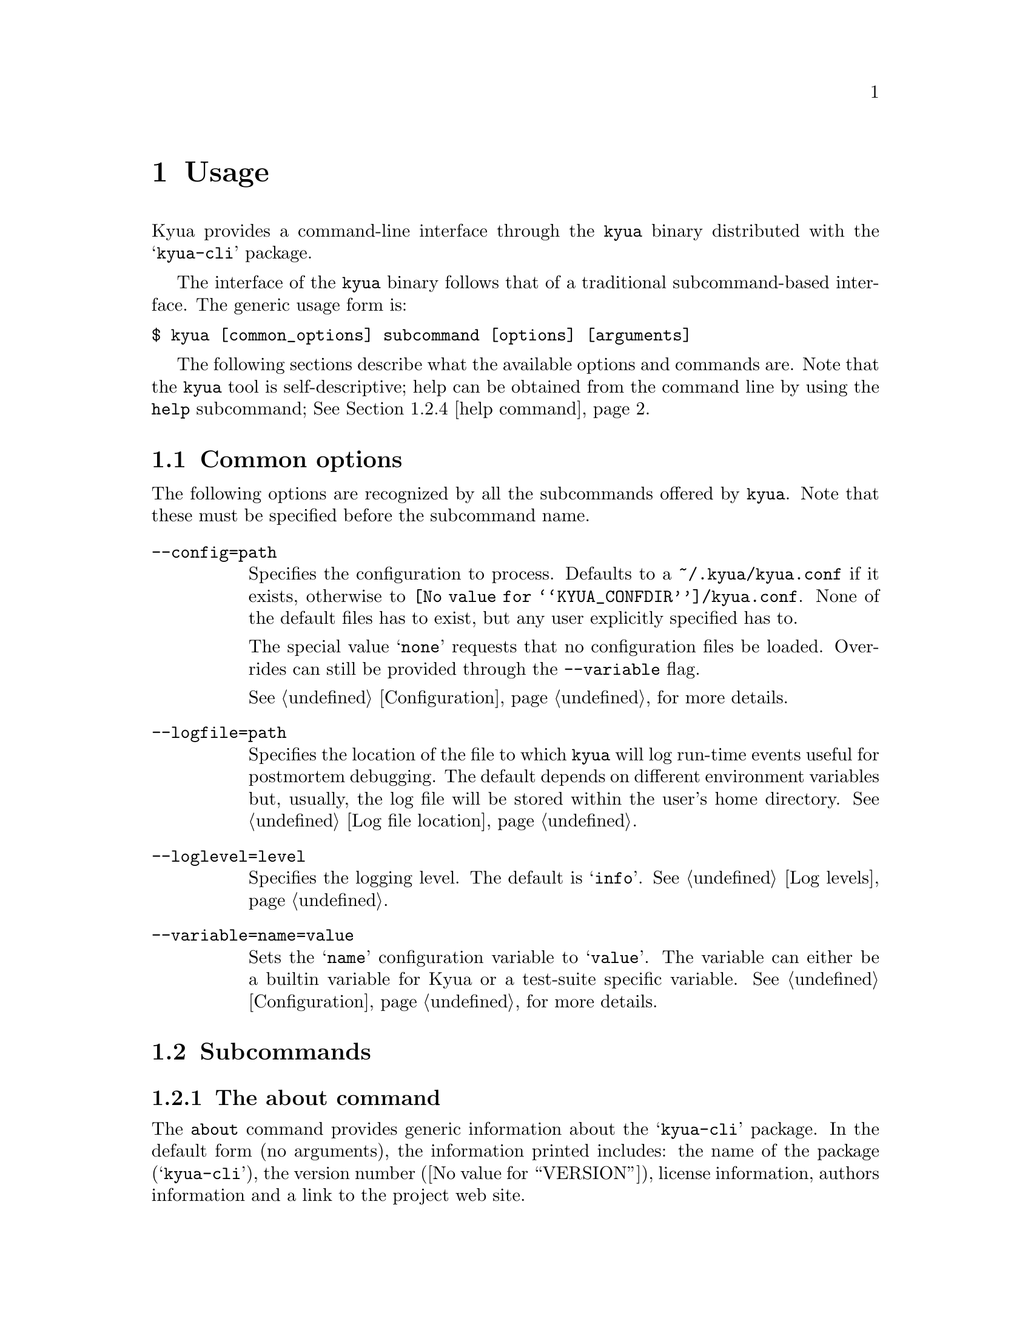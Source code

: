 @c Copyright 2011 Google Inc.
@c All rights reserved.
@c
@c Redistribution and use in source and binary forms, with or without
@c modification, are permitted provided that the following conditions are
@c met:
@c
@c * Redistributions of source code must retain the above copyright
@c   notice, this list of conditions and the following disclaimer.
@c * Redistributions in binary form must reproduce the above copyright
@c   notice, this list of conditions and the following disclaimer in the
@c   documentation and/or other materials provided with the distribution.
@c * Neither the name of Google Inc. nor the names of its contributors
@c   may be used to endorse or promote products derived from this software
@c   without specific prior written permission.
@c
@c THIS SOFTWARE IS PROVIDED BY THE COPYRIGHT HOLDERS AND CONTRIBUTORS
@c "AS IS" AND ANY EXPRESS OR IMPLIED WARRANTIES, INCLUDING, BUT NOT
@c LIMITED TO, THE IMPLIED WARRANTIES OF MERCHANTABILITY AND FITNESS FOR
@c A PARTICULAR PURPOSE ARE DISCLAIMED. IN NO EVENT SHALL THE COPYRIGHT
@c OWNER OR CONTRIBUTORS BE LIABLE FOR ANY DIRECT, INDIRECT, INCIDENTAL,
@c SPECIAL, EXEMPLARY, OR CONSEQUENTIAL DAMAGES (INCLUDING, BUT NOT
@c LIMITED TO, PROCUREMENT OF SUBSTITUTE GOODS OR SERVICES; LOSS OF USE,
@c DATA, OR PROFITS; OR BUSINESS INTERRUPTION) HOWEVER CAUSED AND ON ANY
@c THEORY OF LIABILITY, WHETHER IN CONTRACT, STRICT LIABILITY, OR TORT
@c (INCLUDING NEGLIGENCE OR OTHERWISE) ARISING IN ANY WAY OUT OF THE USE
@c OF THIS SOFTWARE, EVEN IF ADVISED OF THE POSSIBILITY OF SUCH DAMAGE.

@node Usage
@chapter Usage

@cindex usage

Kyua provides a command-line interface through the @command{kyua}
binary distributed with the @samp{kyua-cli} package.

The interface of the @command{kyua} binary follows that of a
traditional subcommand-based interface.  The generic usage form is:

@verbatim
$ kyua [common_options] subcommand [options] [arguments]
@end verbatim

The following sections describe what the available options and
commands are.  Note that the @command{kyua} tool is self-descriptive;
help can be obtained from the command line by using the @command{help}
subcommand; @xref{help command}.

@menu
* Common options:: Options that apply to all commands.
* Subcommands:: Description of the available commands and their options.
* Environment variables:: User-tunable varibles.
* Build roots:: Dealing with build directories.
@end menu

@node Common options
@section Common options

The following options are recognized by all the subcommands offered by
@command{kyua}.  Note that these must be specified before the
subcommand name.

@table @option

@item --config=path
@cindex @option{--config}
Specifies the configuration to process.  Defaults to a
@file{~/.kyua/kyua.conf} if it exists, otherwise to
@file{@value{KYUA_CONFDIR}/kyua.conf}.  None of the default files has
to exist, but any user explicitly specified has to.

The special value @samp{none} requests that no configuration files be
loaded.  Overrides can still be provided through the @option{--variable}
flag.

See @ref{Configuration} for more details.

@item --logfile=path
@cindex @option{--logfile}
Specifies the location of the file to which @command{kyua} will log
run-time events useful for postmortem debugging.  The default depends
on different environment variables but, usually, the log file will be
stored within the user's home directory.  @xref{Log file location}.

@item --loglevel=level
@cindex @option{--loglevel}
Specifies the logging level.  The default is @samp{info}.  @xref{Log
levels}.

@item --variable=name=value
@cindex @option{--variable}
Sets the @samp{name} configuration variable to @samp{value}.  The
variable can either be a builtin variable for Kyua or a test-suite
specific variable.  See @ref{Configuration} for more details.

@end table

@node Subcommands
@section Subcommands

@menu
Generic commands
* about command:: Details about the about command.
* config command:: Details about the config command.
* db-exec command:: Details about the db-exec command.
* help command:: Details about the help command.

Reporting commands
* report command:: Details about the report command.
* report-html command:: Details about the report-html command.

Workspace commands
* debug command:: Details about the debug command.
* list command:: Details about the list command.
* test command:: Details about the test command.

Miscellaneous topics
* Filters:: Specifying filters for test programs and test cases.
@end menu

@node about command
@subsection The about command

@cindex @command{about}

The @command{about} command provides generic information about the
@samp{kyua-cli} package.  In the default form (no arguments), the
information printed includes: the name of the package
(@samp{kyua-cli}), the version number (@value{VERSION}), license
information, authors information and a link to the project web site.

@cindex about topics
The user can customize the information printed by the @command{about}
command by specifiying the a topic as an argument to the command; this
argument can be one of:

@table @samp
@item authors
Displays the list of authors and contributors only.

@item license
Displays the license information and the list of copyrights.

@item version
Displays the package name and the version number in a format that is
compatible with the output of GNU tools that support a
@option{--version} flag.  Use this whenever you have to query the
version number of the package.
@end table

@node config command
@subsection The config command

@cindex @command{config}

The @command{config} command provides a way to list all defined
configuration variables and their current values.

This command is intended to help the user in resolving the values of
the configuration variables without having to scan over configuration
files.

In the default form (no arguments), the command prints all
configuration variables and returns 0 for success.

If any arguments are provided, the command will only print the
requested variables.  If any particular variable is not defined, the
command will return 1 for error.

@node db-exec command
@subsection The db-exec command

@cindex @command{db-exec}

The @command{db-exec} command provides a way to execute an arbitrary
SQL statement within the database.  This command is mostly intended to
aid in debugging, but can also be used to extract information from the
database when the current interfaces do not provide the desired
functionality.

The @command{db-exec} command takes one or more arguments, all of
which are concatenated to form a single SQL statement.  Once the
staement is executed, @command{db-exec} will print the resulting table
on the screen, if any.  The command returns 0 on success, or 1 if
anything went wrong.

The following subcommand options are recognized:

@table @option
@item --no-headers
@cindex @option{--no-headers}, @command{db-exec}
Avoids printing the headers of the table in the output of the command.

@item --store=path
@cindex @option{--store}, @command{db-exec}
Specifies the database to use.  Defaults to @file{~/.kyua/store.db}.
The database is created if it does not exist.
@end table

@node help command
@subsection The help command

@cindex @command{help}

The @command{help} command provides interactive help on all supported
commands and options.  If, for some reason, you happen to spot a
discrepancy in the output of this command and this document, the
command is the authoritative source of information.

If no arguments are provided to @command{help}, the command prints the
list of common options (@pxref{Common options}) and the list of
supported subcommands.

If a single argument is provided to @command{help}, this single
argument is the name of a valid subcommand.  In that case,
@command{help} prints a textual description of the command, the list
of common options (@pxref{Common options}) and the list of
subcommand-specific options.

@node report command
@subsection The report command

@cindex @command{report}

The @command{report} command provides the mechanism to generate
user-friendly, plain-text reports of the execution of a test suite.
The command processes an action stored in the database and then
creates a textual summary of the test case results recorded in that
action.  These reports are not intended to be machine-parseable.

The following subcommand options are recognized:

@table @option
@item --action=identifier
@cindex @option{--action}, @command{report}
Specifies the action for which to generate a report.  If not provided,
defaults to the latest action stored in the database.

@item --output=format:path
@cindex @option{--output}, @command{report}
Specifies the path to which the report should be written to.  The
special values @file{/dev/stdout} and @file{/dev/stderr} can be used
to specify the standard output and the standard error respectively.

@item --results-filter=types
@cindex @option{--results-filter}, @command{report}
Comma-separated list of the test result types to include in the
report.  The ordering of the values is respected so that you can
determine how you want the list of tests to be shown.

The valid values are: @samp{broken}, @samp{failed}, @samp{passed},
@samp{skipped} and @samp{xfail}.  If the parameter supplied to the
option is empty, filtering is suppressed and all result types are
shown in the report.

The default value for this flag includes all the test results except
the passed tests.  Showing the passed tests by default clutters the
report with too much information, so only abnormal conditions are
included.

@item --show-context
@cindex @option{--show-context}, @command{report}
Prints the runtime context of the action.

@item --store=path
@cindex @option{--store}, @command{db-exec}
Specifies the database to use.  Defaults to @file{~/.kyua/store.db}.
The database is created if it does not exist.
@end table

@node report-html command
@subsection The report-html command

@cindex @command{report-html}

The @command{report-html} command provides a simple mechanism to
generate HTML reports of the execution of a test suite.  The command
processes an action stored in the database and then populates a
directory with multiple HTML and supporting files to describe the
results recorded in that action.

The HTML output is static and self-contained, so it can easily be
served by any simple web server.  The command expects the target
directory to not exist, because it would overwrite any contents if not
careful.

The following subcommand options are recognized:

@table @option
@item --action=identifier
@cindex @option{--action}, @command{report-html}
Specifies the action for which to generate a report.  If not provided,
defaults to the latest action stored in the database.

@item --force
@cindex @option{--force}, @command{report-html}
Forces the deletion of the output directory if it exists.  Use care,
as this effectively means a @samp{rm -rf}.

@item --output=directory
@cindex @option{--output}, @command{report-html}
Specifies the target directory into which to generate the HTML files.
The directory must not exist unless the @option{--force} option is
provided.  The default is @file{./html}.

@item --store=path
@cindex @option{--store}, @command{db-exec}
Specifies the database to use.  Defaults to @file{~/.kyua/store.db}.
The database is created if it does not exist.
@end table

@node debug command
@subsection The debug command

@cindex @command{debug}

The @command{debug} command provides a mechanism to execute a single test
case bypassing some of the Kyua infrastructure and allowing the user to
poke into the execution behavior of the test.

The @command{debug} command prints the result of the test case as the
last line of its output, and exits with 0 if the test case finished
successfuly or 1 if the test case failed or the engine encountered an
error processing the test case or user input.

At the moment, the @command{debug} command allows the following
aspects of a test case execution to be tweaked:

@itemize
@item
Redirection of the test case's stdout and stderr to the console (the
default) or to arbitraty files.  See the @option{--stdout} and
@option{--stderr} options below.
@end itemize

The following subcommand options are recognized:

@table @option
@item --build-root=path
@cindex @option{--build-root}, @command{debug}
Specifies the build root in which to find the test programs referenced
by the Kyuafile, if different from the Kyuafile's directory.  See
@ref{Build roots} for more information.

@item --kyuafile=path
@cindex @option{--kyuafile}, @command{debug}
Specifies the Kyuafile to process.  Defaults to a @file{Kyuafile} file
in the current directory.

@item --stderr=path
@cindex @option{--stderr}, @command{debug}
Specifies the file to which to send the standard error of the test
program's body.  The default is @file{/dev/stderr}, which is a special
that redirects the output to the console.

@item --stdout=path
@cindex @option{--stdout}, @command{debug}
Specifies the file to which to send the standard output of the test
program's body.  The default is @file{/dev/stdout}, which is a special
that redirects the output to the console.
@end table

For example, suppose the following Kyua session:

@cindex example, debug

@verbatim
$ kyua test
kernel/fs:mkdir  ->  passed
kernel/fs:rmdir  ->  failed: Invalid argument

1/2 passed (1 failed)
@end verbatim

At this point, we do not have a lot of information regarding the
failure of the @samp{kernel/fs:rmdir} test.  We could run this test
through the @command{debug} command to inspect its output a bit
closer, hoping that the test case is kind enough to log its progress:

@verbatim
$ kyua debug kernel/fs:rmdir
Trying rmdir('foo')
Trying rmdir(NULL)
kernel/fs:rmdir  ->  failed: Invalid argument
@end verbatim

Luckily, the offending test case was printing status lines as it
progressed, so we could see the last attempted call and we can know
match the failure message to the problem.

@node list command
@subsection The list command

@cindex @command{list}

The @command{list} command scans all the test programs and test cases
in a test suite and prints a list of all their names, optionally
accompanied by any metadata properties they have.

The user can provide filters on the test cases to list by specifying
such filters as arguments; @ref{Filters}.

This command must be run within a test suite (i.e. a directory
containing a @file{Kyuafile}) or a test suite must be provided with
the @option{--kyuafile} flag.

The following subcommand options are recognized:

@table @option
@item --build-root=path
@cindex @option{--build-root}, @command{list}
Specifies the build root in which to find the test programs referenced
by the Kyuafile, if different from the Kyuafile's directory.  See
@ref{Build roots} for more information.

@item --kyuafile=path
@cindex @option{--kyuafile}, @command{list}
Specifies the Kyuafile to process.  Defaults to a @file{Kyuafile} file
in the current directory.

@item --verbose
@cindex @option{--verbose}, @command{list}
Prints metadata properties for every test case.
@end table

This command exits with @samp{0} if there are no problems processing
the test suite, or with any positive number if the test suite is
invalid in any sense or if the filters matched no tests.

@node test command
@subsection The test command

@cindex @command{test}

The @command{test} command runs the tests of a test suite and reports
results in a primitive manner only intended for progress reporting.
@c TODO(jmmv): Describe how to gather reports once we implement this.
At the moment, it is not possible to generate any other kind of
reports out of the results of the execution.  This feature will be
implemented later.

The user can provide filters on the test cases to run by specifying
such filters as arguments; @ref{Filters}.

This command must be run within a test suite (i.e. a directory
containing a @file{Kyuafile}) or a test suite must be provided with
the @option{--kyuafile} flag.

The following subcommand options are recognized:

@table @option
@item --build-root=path
@cindex @option{--build-root}, @command{test}
Specifies the build root in which to find the test programs referenced
by the Kyuafile, if different from the Kyuafile's directory.  See
@ref{Build roots} for more information.

@item --kyuafile=path
@cindex @option{--kyuafile}, @command{test}
Specifies the Kyuafile to process.  Defaults to a @file{Kyuafile} file
in the current directory.

@item --store=path
@cindex @option{--store}, @command{test}
Specifies the database to use.  Defaults to @file{~/.kyua/store.db}.
The database is created if it does not exist.
@end table

@node Filters
@subsection Filters for test programs and test cases

@cindex filter
A filter is a string that is used to match test cases or test programs
in a test suite.  Filters have the following form:

@verbatim
test_program_name[:test_case_name]
@end verbatim

Where @samp{test_program_name} is the name of a test program or a
subdirectory in the test suite, and @samp{test_case_name} is the name
of a test case.

@node Environment variables
@section Environment variables

@cindex environment
@cindex environment variables

The following environment variables are recognized by @command{kyua}
and you may change them to suit your preferences:

@table @env
@item COLUMNS
@cindex COLUMNS
The width of the screen, in number of characters; used by
@command{kyua} to wrap long lines.  If not present, the width of the
screen is determined from the terminal stdout is connected to, if any.

@item HOME
@cindex HOME
Path to the user's home directory.  @command{kyua} uses this location
to determine paths to configuration files and default log files.

@item TMPDIR
@cindex TMPDIR
Path to the system-wide temporary directory.  @command{kyua} uses this
location to place the work directory of test cases, among other
things.

The default for this variable depends on the operating system.  In
general, it is @file{/tmp}.
@end table

@command{kyua} also recognizes the following variables.  You should
not have to set them; they are only provided to override the value of
built-in values:

@table @env

@item KYUA_CONFDIR
@cindex KYUA_CONFDIR
Path to the system-wide configuration files for @command{kyua}.

Defaults to @file{@value{KYUA_CONFDIR}}.

@item KYUA_DOCDIR
@cindex KYUA_DOCDIR
Path to the location of installed documentation.

Defaults to @file{@value{KYUA_DOCDIR}}.

@item KYUA_LUADIR
@cindex KYUA_LUADIR
Path to the location of the installed Lua modules provided by @command{kyua}.

Defaults to @file{@value{KYUA_LUADIR}}.

@item KYUA_MISCDIR
@cindex KYUA_MISCDIR
Path to the location of the installed miscellaneous scripts and data
files provided by @command{kyua}.

Defaults to @file{@value{KYUA_MISCDIR}}.

@item KYUA_STOREDIR
@cindex kYUA_STOREDIR
Path to the location of the installed store support files; e.g. the
directory containing the SQL database schema.

Defaults to @file{@value{KYUA_STOREDIR}}.

@end table

@node Build roots
@section Build roots

@cindex Build directories
@emph{Build directories} (or object directories, target directories,
product directories, etc.) is the concept that allows a developer to
keep the source tree clean from build products by asking the build
system to place such build products under a separate subtree.

Most build systems today support build directories.  For example, the
GNU Automake/Autoconf build system exposes such concept when invoked
as follows:

@example
$ cd my-project-1.0
$ mkdir build
$ cd build
$ ../configure
$ make
@end example

Under such invocation, all the results of the build are left in the
@file{my-project-1.0/build/} subdirectory while maintaining the
contents of @file{my-project-1.0/} intact.

Because build directories are an integral part of most build systems,
and because they are a tool that developers use frequently, Kyua
supports build directories too.  This manifests in the form of Kyua
being able to run tests from build directories while reading the
(often immutable) test suite definition from the source tree.

One important property of build directories is that they follow (or
need to follow) the exact same layout as the source tree.  For
example, consider the following directory listings:

@example
src/Kyuafile
src/bin/ls/
src/bin/ls/Kyuafile
src/bin/ls/ls.c
src/bin/ls/ls_test.c
src/sbin/su/
src/sbin/su/Kyuafile
src/sbin/su/su.c
src/sbin/su/su_test.c

obj/bin/ls/
obj/bin/ls/ls*
obj/bin/ls/ls_test*
obj/sbin/su/
obj/sbin/su/su*
obj/sbin/su/su_test*
@end example

Note how the directory layout within @file{src/} matches that of
@file{obj/}.  The @file{src/} directory contains only source files and
the definition of the test suite (the Kyuafiles), while the
@file{obj/} directory contains only the binaries generated during a
build.

@cindex @option{--build-root}, The concept of build directories
All commands that deal with the workspace support the
@option{--build-root} option.  When this option is provided, the
directory specified by the option is considered to be the root of the
build directory.  For example, considering our previous fake tree
layout, we could invoke @command{kyua test} as any of the following:

@example
$ kyua test --kyuafile=src/Kyuafile --build-root=obj
$ cd src && kyua test --build-root=../obj
@end example
